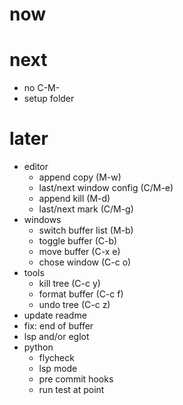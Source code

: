 * now

* next

- no C-M-
- setup folder

* later

- editor
	- append copy (M-w)
	- last/next window config (C/M-e)
	- append kill (M-d)
	- last/next mark (C/M-g)
- windows
	- switch buffer list (M-b)
	- toggle buffer (C-b)
	- move buffer (C-x e)
	- chose window (C-c o)
- tools
	- kill tree (C-c y)
	- format buffer (C-c f)
	- undo tree (C-c z)
- update readme
- fix: end of buffer
- lsp and/or eglot
- python
	- flycheck
	- lsp mode
	- pre commit hooks
	- run test at point
